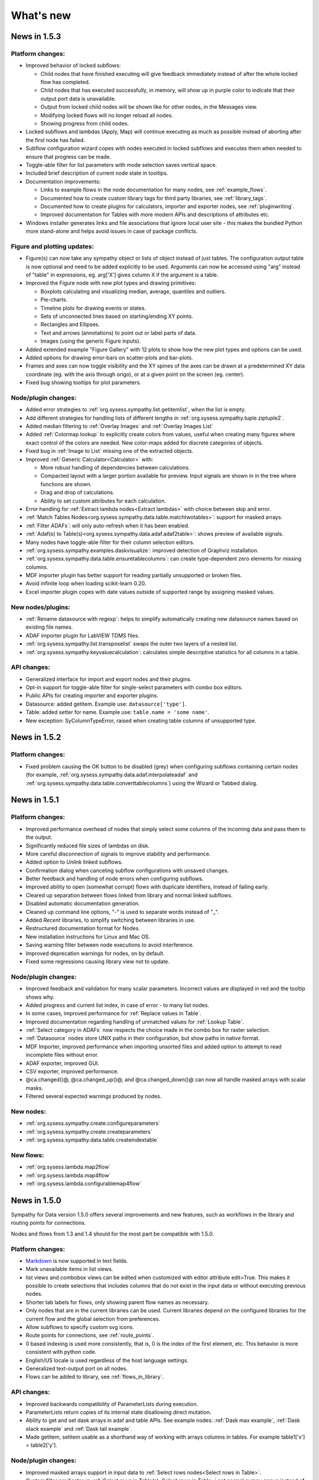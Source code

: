 .. This file is part of Sympathy for Data.
..
..  Copyright (c) 2010-2017 System Engineering Software Society
..
..     Sympathy for Data is free software: you can redistribute it and/or modify
..     it under the terms of the GNU General Public License as published by
..     the Free Software Foundation, either version 3 of the License, or
..     (at your option) any later version.
..
..     Sympathy for Data is distributed in the hope that it will be useful,
..     but WITHOUT ANY WARRANTY; without even the implied warranty of
..     MERCHANTABILITY or FITNESS FOR A PARTICULAR PURPOSE.  See the
..     GNU General Public License for more details.
..     You should have received a copy of the GNU General Public License
..     along with Sympathy for Data. If not, see <http://www.gnu.org/licenses/>.

What's new
==========

News in 1.5.3
-------------

Platform changes:
^^^^^^^^^^^^^^^^^
* Improved behavior of locked subflows:

  * Child nodes that have finished executing will give feedback immediately
    instead of after the whole locked flow has completed.
  * Child nodes that has executed successfully, in memory, will show up in
    purple color to indicate that their output port data is unavailable.
  * Output from locked child nodes will be shown like for other nodes, in the
    Messages view.
  * Modifying locked flows will no longer reload all nodes.
  * Showing progress from child nodes.

* Locked subflows and lambdas (Apply, Map) will continue executing as much
  as possible instead of aborting after the first node has failed.
* Subflow configuration wizard copes with nodes executed in locked subflows
  and executes them when needed to ensure that progress can be made.

* Toggle-able filter for list parameters with mode selection saves vertical
  space.
* Included brief description of current node state in tooltips.

* Documentation improvements:

  * Links to example flows in the node documentation for many nodes, see
    :ref:`example_flows`.
  * Documented how to create custom library tags for third party libraries, see
    :ref:`library_tags`.
  * Documented how to create plugins for calculators, importer and exporter
    nodes, see :ref:`pluginwriting`.
  * Improved documentation for Tables with more modern APIs and descriptions of
    attributes etc.

* Windows installer generates links and file associations that ignore local user
  site - this makes the bundled Python more stand-alone and helps avoid issues
  in case of package conflicts.


Figure and plotting updates:
^^^^^^^^^^^^^^^^^^^^^^^^^^^^
* Figure(s) can now take any sympathy object or lists of object instead of just
  tables. The configuration output table is now optional and need to be added
  explicitly to be used. Arguments can now be accessed using "arg" instead of
  "table" in expressions, eg. arg['X'] gives column X if the argument is a
  table.

* Improved the Figure node with new plot types and drawing primitives:

  * Boxplots calculating and visualizing median, average, quantiles and outliers.
  * Pie-charts.
  * Timeline plots for drawing events or states.
  * Sets of unconnected lines based on starting/ending XY points.
  * Rectangles and Ellipses.
  * Text and arrows (annotations) to point out or label parts of data.
  * Images (using the generic Figure inputs).

* Added extended example "Figure Gallery" with 12 plots to show how
  the new plot types and options can be used.

* Added options for drawing error-bars on scatter-plots and
  bar-plots.

* Frames and axes can now toggle visibility and the XY spines of the
  axes can be drawn at a predetermined XY data coordinate (eg. with
  the axis through origo), or at a given point on the screen
  (eg. center).

* Fixed bug showing tooltips for plot parameters.

Node/plugin changes:
^^^^^^^^^^^^^^^^^^^^
* Added error strategies to :ref:`org.sysess.sympathy.list.getitemlist`, when
  the list is empty.

* Add different strategies for handling lists of different lengths in
  :ref:`org.sysess.sympathy.tuple.ziptuple2`.

* Added median filtering to :ref:`Overlay Images` and :ref:`Overlay Images List`

* Added :ref:`Colormap lookup` to explicitly create colors from
  values, useful when creating many figures where exact control of the
  colors are needed. New color-maps added for discrete categories of
  objects.

* Fixed bug in :ref:`Image to List` missing one of the extracted objects.

* Improved :ref:`Generic Calculator<Calculator>` with:

  * More robust handling of dependencies between calculations.
  * Compacted layout with a larger portion available for preview.
    Input signals are shown in in the tree where functions
    are shown.
  * Drag and drop of calculations.
  * Ability to set custom attributes for each calculation.

* Error handling for :ref:`Extract lambda nodes<Extract lambdas>` with choice
  between skip and error.

* :ref:`Match Tables Nodes<org.sysess.sympathy.data.table.matchtwotables>`:
  support for masked arrays.
* :ref:`Filter ADAFs`: will only auto-refresh when it has been enabled.
* :ref:`Adaf(s) to Table(s)<org.sysess.sympathy.data.adaf.adaf2table>`:
  shows preview of available signals.
* Many nodes have toggle-able filter for their column selection editors.
* :ref:`org.sysess.sympathy.examples.daskvisualize`: improved detection
  of Graphviz installation.
* :ref:`org.sysess.sympathy.data.table.ensuretablecolumns`: can create
  type-dependent zero elements for missing columns.
* MDF importer plugin has better support for reading partially unsupported
  or broken files.
* Avoid infinite loop when loading scikit-learn 0.20.
* Excel importer plugin copes with date values outside of supported range by
  assigning masked values.

New nodes/plugins:
^^^^^^^^^^^^^^^^^^
* :ref:`Rename datasource with regexp`: helps to simplify automatically
  creating new datasource names based on existing file names.
* ADAF importer plugin for LabVIEW TDMS files.
* :ref:`org.sysess.sympathy.list.transposelist` swaps the outer two layers of a
  nested list.
* :ref:`org.sysess.sympathy.keyvaluecalculation`: calculates simple descriptive
  statistics for all columns in a table.

API changes:
^^^^^^^^^^^^
* Generalized interface for import and export nodes and their plugins.
* Opt-in support for toggle-able filter for single-select parameters with
  combo box editors.
* Public APIs for creating importer and exporter plugins.
* Datasource: added getitem. Example use: ``datasource['type']``.
* Table: added setter for name. Example use: ``table.name = 'some name'``.
* New exception: SyColumnTypeError, raised when creating table columns of
  unsupported type.

News in 1.5.2
-------------

Platform changes:
^^^^^^^^^^^^^^^^^
* Fixed problem causing the OK button to be disabled (grey) when configuring
  subflows containing certain nodes (for example,
  :ref:`org.sysess.sympathy.data.adaf.interpolateadaf` and
  :ref:`org.sysess.sympathy.data.table.converttablecolumns`)
  using the Wizard or Tabbed dialog.

News in 1.5.1
-------------

Platform changes:
^^^^^^^^^^^^^^^^^
* Improved performance overhead of nodes that simply select some columns of the
  incoming data and pass them to the output.
* Significantly reduced file sizes of lambdas on disk.
* More careful disconnection of signals to improve stability and performance.
* Added option to *Unlink* linked subflows.
* Confirmation dialog when canceling subflow configurations with unsaved changes.
* Better feedback and handling of node errors when configuring subflows.
* Improved ability to open (somewhat corrupt) flows with duplicate identifiers,
  instead of failing early.
* Cleared up separation between flows linked from library and normal linked
  subflows.
* Disabled automatic documentation generation.
* Cleaned up command line options, "-" is used to separate words instead of
  "_".
* Added *Recent* libraries, to simplify switching between libraries in use.
* Restructured documentation format for Nodes.
* New installation instructions for Linux and Mac OS.
* Saving warning filter between node executions to avoid interference.
* Improved deprecation warnings for nodes, on by default.
* Fixed some regressions causing library view not to update.

Node/plugin changes:
^^^^^^^^^^^^^^^^^^^^
* Improved feedback and validation for many scalar parameters. Incorrect values
  are displayed in red and the tooltip shows why.
* Added progress and current list index, in case of error - to many list
  nodes.
* In some cases, improved performance for :ref:`Replace values in Table`.
* Improved documentation regarding handling of unmatched values for
  :ref:`Lookup Table`.
* :ref:`Select category in ADAFs` now respects the choice made in the combo box
  for raster selection.
* :ref:`Datasource` nodes store UNIX paths in their configuration, but show
  paths in native format.
* MDF Importer, improved performance when importing unsorted files and added
  option to attempt to read incomplete files without error.
* ADAF exporter, improved GUI.
* CSV exporter, improved performance.
* @ca.changed()@, @ca.changed_up()@, and @ca.changed_down()@ can now all handle
  masked arrays with scalar masks.
* Filtered several expected warnings produced by nodes.

New nodes:
^^^^^^^^^^^
* :ref:`org.sysess.sympathy.create.configureparameters`
* :ref:`org.sysess.sympathy.create.createparameters`
* :ref:`org.sysess.sympathy.data.table.createindextable`

New flows:
^^^^^^^^^^
* :ref:`org.sysess.lambda.map2flow`
* :ref:`org.sysess.lambda.map4flow`
* :ref:`org.sysess.lambda.configurablemap4flow`


News in 1.5.0
-------------
Sympathy for Data version 1.5.0 offers several improvements and new features,
such as workflows in the library and routing points for connections.

Nodes and flows from 1.3 and 1.4 should for the most part be compatible with
1.5.0.

.. * Connections are rendered as lines. This can be changed to *Spline* in
..  *Preferences -> General: connection shape* if you prefer the original look.


Platform changes:
^^^^^^^^^^^^^^^^^
* Markdown_ is now supported in text fields.
* Mark unavailable items in list views.
* list views and combobox views can be edited when customized with editor
  attribute edit=True. This makes it possible to create selections that
  includes columns that do not exist in the input data or without executing
  previous nodes.
* Shorter tab labels for flows, only showing parent flow names as necessary.
* Only nodes that are in the current libraries can be used. Current libraries
  depend on the configured libraries for the current flow and the global
  selection from preferences.
* Allow subflows to specify custom svg icons.
* Route points for connections, see :ref:`route_points`.
* 0 based indexing is used more consistently, that is, 0 is the index of the
  first element, etc. This behavior is more consistent with python code.
* English/US locale is used regardless of the host language settings.
* Generalized text-output port on all nodes.
* Flows can be added to library, see :ref:`flows_in_library`.

.. _Markdown: http://daringfireball.com/projects/markdown

API changes:
^^^^^^^^^^^^
* Improved backwards compatibility of ParameterLists during execution.
* ParameterLists return copies of its internal state disallowing direct
  mutation.
* Ability to get and set dask arrays in adaf and table APIs.
  See example nodes: :ref:`Dask max example`, :ref:`Dask stack example` and
  :ref:`Dask tail example`.
* Made getitem, setitem usable as a shorthand way of working with arrays
  columns in tables. For example table1['x'] = table2['y'].

Node/plugin changes:
^^^^^^^^^^^^^^^^^^^^
* Improved masked arrays support in input data to
  :ref:`Select rows nodes<Select rows in Table>`.
* Custom filter predicates in
  :ref:`Select rows in Table(s)<Select rows in Table>` get normal numpy arrays
  instead of pandas Series.
* :ref:`Select rows in Table with Table` understands literal comparison
  operators such as '==' or '>' in addition to their old text representations.
* :ref:`HJoin Tables` gives consistent names when renaming duplicate columns
* :ref:`Figure` allows you to rotate bin labels in bar plots.
* New parameter in :ref:`Select rows with Table(s)<Select rows in Table>`
  turning on/off evaluation of value column. Defaults to no evaluation for new
  nodes.

New nodes:
^^^^^^^^^^
* :ref:`Mask values in Table`
* :ref:`Fill masked values in Table`
* :ref:`Drop masked values in Table`

New flows:
^^^^^^^^^^

* :ref:`org.sysess.list.append.flow`


Removed nodes:
^^^^^^^^^^^^^^
* Many deprecated nodes were removed, see :ref:`deprecations`.


News in 1.4.5
-------------

Platform changes:
^^^^^^^^^^^^^^^^^
* Fixed problem inserting linked subflow.
* Minor documentation fixes.
* Fixed default editor for list parameters.
* Improved backwards compatibility for empty selection in list parameters.

Node/plugin changes:
^^^^^^^^^^^^^^^^^^^^
* Fixed empty handling of :ref:`Filter rows in Tables`.


News in 1.4.4
-------------

Platform changes:
^^^^^^^^^^^^^^^^^
* Add default workflow environment variable SY_PARENT_FLOW_FILEPATH.
* Always show empty item in comboboxes when no selection has been made.
* Confirmation dialog when canceling node configurations with unsaved changes is
  no longer experimental and is on by default.
* More operations, such as, edit are available for locked subflows.
* Locked subflows are now available under Execution Mode.
* Limit the number of characters written to Messages window, this improves
  performance. Default setting of 32000 characters can be changed in
  Preferences -> Advanced.
* Setting to change the behaviour of moving views has been added in
  Preferences -> General.
* Reload library updates nodes that were previously missing in library.
* Running nodes can now be deleted.
* Improved font and icon rendering on high-dpi Windows 8, 10.
* Searchable text fields in Flow overview.
* New option to enable/disable window docking in General pane.
* Textfields can be manually ordered to choose how they overlap.

New nodes:
^^^^^^^^^^
* :ref:`Update Configuration with Table`: updates a node
  configuration using a table. This can be used to set almost any
  configuration option programmatically.
* Image filtering algorithms have been split from the
  :ref:`Filter Image (deprecated)` into the more specific nodes
  :ref:`Edge detection`, :ref:`Corner detection`,
  :ref:`Morphology (single input)`, :ref:`Transform image`,
  :ref:`Threshold image`, :ref:`Color space conversion`,
  :ref:`Color range conversion`, and :ref:`Filter image`.
  Additional algorithms have been added to some of these nodes.
* :ref:`Cartesian Product Table` node creating a table with all
  combinations of rows in the input tables. Useful for generating XY
  data for heatmap generation.
* :ref:`Insert List`, :ref:`Chunk List`.
* :ref:`Table to Text`.
* :ref:`Debug Import`, :ref:`Debug Export`.

Node/plugin changes:
^^^^^^^^^^^^^^^^^^^^
* ORB feature detection algorithm now also outputs XY coordinates.
* :ref:`Jinja2 template` node now give the same context for Python expressions
  as the calculator node, as far as allowed by the Jinja2 template engine.
* Add optional Datasources port to :ref:`Export Texts`.
* Allow adding more ports to :ref:`Concatenate texts`.
* Fix bug where :ref:`Copy Files` would drop extensions if configured with a
  directory.
* ATF importer includes more attributes.
* LAA importer, support for autodetection
* Importers: better support for opening a large number of sydata files.
* :ref:`Export Tables`, ability to control filename using datasource.
* Customizable ports for :ref:`Append List` and :ref:`Bisect List`.
* Customizable port for :ref:`Propagate First Input`, deprecated
  :ref:`Propagate Input`.
* :ref:`Calculator`, input port can be removed.
* Added support for masked arrays to :ref:`Replace Values in Tables` nodes.
* Showing progress for Map, Apply and Locked subflows.
* Calculator plugins can add their own packages via import statements.
* Export Datasources has changed name to :ref:`Archive files` and now supports
  packing and unpacking of ZIP, GZ, and TAR formats.
* Added progress to :ref:`F(x) nodes<F(x)>`,
  :ref:`Convert columns nodes<Convert columns in Table>` and
  :ref:`Predicate list nodes<Filter list predicate>`.

API changes:
^^^^^^^^^^^^
* New API for accessing worker settings: sympathy.api.nodeconfig.settings.
* Improved implementation of ``set_list()`` and the resulting ``ParameterList``
  with stricter promises. Parameters are given exactly as before during execute,
  but some nodes might need to be updated to make configuration work. Overall,
  this will make working with lists much easier.
* Allow the options in the combobox editor to be a dictionary with keys and
  display texts.
* Allow choosing the available states (abs/rel/flow etc.) in filename editors.
* Improved API for setting parameter editors: They can now be found in
  ``node.editors`` (as well as their old location) and ``.value()`` is no longer
  needed. Default to combobox editor for list parameters without an editor.
* Two new editors: ``synode.editors.multilist_editor`` and
  ``synode.editors.textarea_editor`` to :ref:`parameter_editors`.
* Allow passing controllers structure to ParameterGroup.gui() to ensure that it
  builds with the relevant controllers.
* New method: types, added to TypeAlias API.
* Added 'ts' and 'rasters' as new kinds of names from adaf to be used in adjust.
* Added ``raster`` method to :class:`adaf.TimeSeries`.


News in 1.4.3
-------------

Platform changes:
^^^^^^^^^^^^^^^^^
* Improved handling of labels for linked subflows. Changing the label of a
  linked subflow only changes the link label. The original source label can be
  seen in the subflows tooltip. Both labels can be changed individually in the
  subflow's properties.
* A little plus sign has been added to subflows with overrides.
* Fixed a problem with encoding the character sequence `]]>` when saving flows.
* Using synchronous state machine for more predictable state changes, hoping to
  avoid random problems with nodes ending up in the wrong state.
* Improved performance in some situations by validating fewer nodes.
* Added destination folder argument to documentation generation. See
  :ref:`start_options`.
* Fixed :ref:`Table viewer<data_viewer>` glob filtering.
* Added ability to generate documentation for node plugins.


Preferences changes:
^^^^^^^^^^^^^^^^^^^^
* Added option to the Advanced pane to clear cached Sympathy files
  (temporary files and generated documentation). Also an option to clear
  settings, restoring Sympathy to its orignial state. This may be used for
  debugging purposes.
* Changed the default MATLAB JRE setting to be disabled since it gives a big
  performance boost in cases when JRE is not used (which would be most of them).
  For existing installations you will have to change this manully, in the MATLAB
  pane.
* New library layout: Separated tag layout, which uses the same ordering as
  Tag layout, but separated into libraries.

API changes:
^^^^^^^^^^^^
* Added methods :meth:`RasterN.update_basis` and :meth:`RasterN.update_signal`.
* Improved performance and memory usage when running locked subflows and
  lambdas.
* Standardized ADAF attribute interfaces, based on abc.MutableMapping.
* Added include_empty=bool to combobox editors, usable for representing no
  selection.
* Added shallow=bool argument to :meth:`TypeAlias.source`. Custom types need to be
  updated, adding keyword shallow=False should be enough. Using shallow=True in
  calls to source can improve performance.

Node/plugin changes:
^^^^^^^^^^^^^^^^^^^^
* Improved path editors. For example, using the dialog to select a file will
  result in a path with the same state as was selected before the dialog.
* Optionally include index column in output from :ref:`Pivot Table`.
* Improved performance in Select columns in ADAFs in some situations.
* xls/xlsx importer plugins is better at handling columns with mixed types,
  especially integers and strings.
* xls/xlsx can import tables with missing values. Those positions in the table
  will be masked.
* Replaced :ref:`Jinja2 template` node with a new version accepting generic
  arguments, allowing for instance lists of tables or ADAFs as input to
  expression.
* Renamed node Either With Data Predicate to :ref:`Conditional Propagate`.
* Renamed Select columns in ADAF with Table to
  :ref:`Select columns in ADAF with structure Table`
* :ref:`Heatmap calculation` uses masked arrays instead of nan in its output.
* Improvements and bug fixes to the :ref:`figure nodes<Figure>`.
* A Datasource output to Scatter 3D Table has been added.
* Options for relative and absolute paths in :ref:`Datasource to Table` and
  :ref:`Table to Datasources`.
* Added support for integers and floating point values in
  :ref:`Replace values in Table`.
* :ref:`Datasource` has had its tabbed inteface replaced with a dropbox.
* When using a manual timestep in :ref:`Interpolate ADAF`, the time step is
  added to the raster's column attributes.
* Manually create Tables can now use 'nan' and '±inf' as float values.
* The node :ref:`Select column by type in Table` has been added.


News in 1.4.2
-------------

Node/plugin changes:
^^^^^^^^^^^^^^^^^^^^
* Improved performance of :ref:`Select Columns in Table` in cases when lots of
  columns are discarded.
* Added the node :ref:`Periodic Sequence Split Table` that can split up a Table
  into a Tables list where each element holds one periodic event.
* Support for creating masked values in :ref:`Lookup Table` and
  :ref:`Pivot Table`. Pivot node now works with any data type.
* Improved performance in all :ref:`Vjoin Tables`/:ref:`ADAFs<Vjoin ADAFs>`
  nodes with a single list input, in the case when the input list contains a
  single element.
* Optimization and new option for :ref:`HJoin Tables` with different number
  of rows analogous to :ref:`VJoin Tables`.
* Optional creation of masked array in :ref:`Ensure columns in Tables with Table`.
* Harmonized quoting for CSV importers and exporters.
* Chunked MDF writing to improve performance when exporting large Rasters.
* Extended :ref:`Vjoin Tables` with more options for controlling how to handle
  missing index.

Machine learning:
^^^^^^^^^^^^^^^^^
New machine learning nodes based on `scikit-learn <http://scikit-learn.org/>`_.
Features include:

* Operates on tabular (nummeric) data, texts, or images converted to tables
* Supervised learning using :ref:`Multi-Layer Perceptron Classifier` neural
  networks, :ref:`Support Vector Classifier`, :ref:`Logistic Regression`,
  :ref:`Decision Tree Classifier` and :ref:`Random Forest Classifier`.
* Regression using :ref:`Linear Regression`, :ref:`Kernel Ridge
  Regression`, and :ref:`Epsilon Support Vector Regression`.
* Clustering using :ref:`K-means Clustering`
* Exporting/importing trained models, extracting and visualising attributes
* Many preprocessing models including nodes such as :ref:`Normalizer`,
  :ref:`Robust Scaler`, :ref:`Label Binarizer`, :ref:`Principal
  Component Analysis (PCA)`, :ref:`Polynomial Features`.
* Combining models in a chain using :ref:`Pipeline` nodes
* Creating ensembles from models using :ref:`Voting Classifier` nodes
* Hyper parameter search using :ref:`Grid Parameter Search` or simple
  :ref:`Randomized Parameter Search`.
* Various cross-validation schemes
* Model metrics such as ROC-curves, :ref:`Confusion Matrix`, or :ref:`Learning Curve` nodes.

See also the machine learning examples from the install path of the Sympathy node library.

Platform:
^^^^^^^^^
* It is now possible to enter a minimum version for a workflow, in flow
  properties. Bear in mind that this feature is not very useful until it has
  existed for a few versions.
* Possibility to jump from an error message to the node/flow that caused the
  error.
* Some default workflow variables have been removed. Only SY_FLOW_FILEPATH and
  SY_FLOW_DIR remain.
* Lambdas can be configured to show input ports that can be used to perform
  configuration against data. See :ref:`lambda_function`.
* Improved performance of the Figure type in some situations.
* Redesigned sympathy.api.dtypes, this API should be stable.
* Configurable node ports can now be added and removed when the nodes are
  connected. See :ref:`node_section_ports`.
* Made it possible to build GUI:s from group parameters which includes children.
* Improved handling of flows and libraries in non-ascii paths.
* Reduced the maximum number of worker processes, used by default, to 4.



News in 1.4.1
-------------

Node/plugin changes:
^^^^^^^^^^^^^^^^^^^^
* Select columns in Table(s) uses new multiselect editor mode to offer more
  options when it comes to unknown signals.
* Added new Convert columns in Table(s) nodes, old ones were renamed to Convert
  specific columns in Table(s).  New ones use multiselect editor mode to offer
  more options when it comes to unknown signals.
* Added som new nodes for manipulating files: copying, deleting, renaming,
  and moving files.
* Added node for getting table names, :ref:`Get Table Name`.
* Added node for creating json, :ref:`Manually Create JSON`.
* Added nodes for converting json, :ref:`Text to JSON` and :ref:`JSON to Text`.
* Several improvements for :ref:`Manually Create Table`. It now allows you to
  create masked arrays, floating point numbers with arbitrary precision and more
  relaxed syntax, and date time columns. It also has a new undo functionality
  which allows you to undo mistakes while editing a table.
* All functions supplied by the :ref:`Calculator<Calculator>` plugin in
  the standard library can now handle masked array.
* Improved performance of :ref:`Interpolate ADAF(s)<Interpolate ADAF>` when
  several signals from the same raster are resampled. For a file with 1000
  resampled columns the new implementation was about three times faster.
* Added option to export just the time basis in :ref:`Interpolate ADAFs`.
* Add variable 'arg' for :ref:`Jinja2 template` allowing iterating over full table.
* :ref:`F(x)` nodes now correctly produce errors for some cases where they previously
  executed, but ignored the entire source file.
* MDF importer handles rasters with a basis and no timeseries.
* :ref:`HJoin ADAFs` now has an option to merge rasters with the same name
  in systems with the same name.
* Added option to :ref:`Sort Columns in Table` to select sort order.
* :ref:`Generic Calculator<Calculator>` nodes have been added, which can
  take any type as input.

Image processing:
^^^^^^^^^^^^^^^^^
New image processing nodes based on `scikit-image <http://scikit-image.org/>`_
for automated image analysis, features include:

* Images as a new Sympathy datatype with custom image viewers. Support
  for alpha channel and any number of colour channels.
* >50 algorithms for :ref:`Filter Image`, :ref:`Morphological Image Operations`
  or :ref:`Extract Image Data`. Includes edge/corner detection, hough transforms,
  feature detection, adaptive thresholding, morphology, blob
  detection, labeling, and many more algorithms.
* Extracting :ref:`Image Statistics` and features/lines into Sympathy
  tables for further processing of results.
* Visualization by :ref:`Draw on Image` for displaying identified objects or
  features. :ref:`Overlay Images` using image layer operations.

Platform:
^^^^^^^^^
* Configurable number of node ports (select nodes). See :ref:`custom_ports`.
* Ability to modify configuration using an optional json configuration port
  available to any node. See :ref:`configuration_port`.
* New method: ParameterList.selected_names (usable with multiselect editor).
* Changes to ParameterEditorListWidget in multiselect: moved selection buttons
  to context menu. Context menu is always available.
* New boolean option: mode, for multiselect editor which adds choice of how to
  interpret the selection in selected_names.
* New api function: nodeconfig.adjust, useful for implementing
  adjust_parameters.
* New typealias method: names, useful for implementing adjust_parameters and
  as a common way of accessing names of different kind.
* Extended output of profiling, with graphs of nodes and flows if Graphviz is
  available. See :ref:`profiling`.
* Changed and documented API for creating new types. See :ref:`create_type`.
* Improved performance when working lists or tuples of figures.
* Improved performance of some operations like reloading and unlinking subflows.
* More extensive linking of propagated data that has not been accessed. This
  greatly improves performance of nodes that operate on the outer container
  when working with composite elements. For example, `Item to List` with
  `Random ADAFs` as input.
* Subflow progress overlay has been improved and stays visible while
  nodes are executing. Completion of nodes affect the progress meter
  and Locked subflows and Lambdas are counted as 1 node.
* Improved presentation of node errors when running sympathy in CLI mode.
* Copying subflows with parameter overrides is more reliable.



News in 1.4.0
-------------
Sympathy for Data version 1.4.0 offers support for Python 3, improved
responsiveness and several new features such a Flow overview window, a popup
dialog for adding nodes and an improved library filter with highlighting of
matches.

Many small improvements were made to the standard node library, for example,
exporter plugins preview the filenames automatically.

Nodes and flows from 1.3.0 should be compatible with 1.4.0.

Node/plugin changes:
^^^^^^^^^^^^^^^^^^^^
* "Table Search and Replace" has been replaced with
  :ref:`Replace values in Table with Table`.
* Old Matlab nodes have been replaced with new ones, which are using the new
  :ref:`MATLAB API<matlabapi>`.
* A bug which prevented all markers being used in the Figure nodes has been
  resolved.
* :ref:`TimeSync ADAF` can now use both integer and float time bases and
  propagates basis unit.
* :ref:`Filter ADAFs` filter column can be selected from a dropdown list
  instead of being hardcoded.
* Workflow examples have been added for (almost) all library nodes.
* Improved performance of :ref:`Interpolate ADAF(s)<Interpolate ADAF>`.
* Future imports in :ref:`Calculator` and other code input. This changes
  the meaning of the operator ``/`` to always mean "true division". To get
  floor division use the operator ``//``. Literal strings will also be
  interpreted differently. The syntax ``'text'`` will now produce a text object
  (``str`` in python 3, ``unicode`` in python 2). Use the syntax ``b'binary'``
  to produce a binary object (``bytes`` in python 3, ``str`` in python 2).
* Preview button have been removed and preview handling have been updated for
  all export/import nodes.
* Node :ref:`Export Texts` can now use dynamic file extensions.
* Many obsolete nodes have been deprecated and are due for removal in the next
  major version, 1.5.0. To see if your flows contain any of these nodes, go to
  File/Preferences/Advanced and check 'Display a warning when running
  deprecated nodes', and run your flows. You can then use the new Flow overview
  to find these nodes.
* :ref:`TimeSync ADAFs` now correctly saves column attributes for the raster
  column.
* :ref:`Set column attributes in Table(s)<Set column attributes in Table>` can
  remove attributes.
* Icons for all standard library nodes previously missing an icon. Default icon
  has been updated.

Platform:
^^^^^^^^^
* Support for running Sympathy under `Python <https://www.python.org/>`_ 3. The
  platform and nodes from the standard library should work well under
  Python 3. Third party libraries written for Python 2 will probably need to be
  upgraded to run on Python 3. See :ref:`python3`.
* Synchronous task handling based on Twisted instead of ZeroMQ. This should
  reduce delay when executing and make the GUIs more responsive overall while
  lowering the load on your system.
* Automatic viewer reload when nodes are executed.
* Improved handling of node states.
  For example, if a node produces an error all following nodes will be clearly
  marked as not executable.
* Significant GUI speedups when working with large flows with many subflows.
* Improved :ref:`library view<node_library_window>` with a new search
  algorithm which gives better, more focused search results, and an advanced
  search and search highlighting.
* Add nodes by starting a connection and dropping it on an empty part of the
  flow. This opens a popup which allows to quickly search and insert a new node
  from the library. The shortcut ``Ctrl+Shift+N`` also opens the same popup at
  the current mouse position.
* Flow overview showing all subflows and nodes, and the ability to search for
  nodes within flows (including subflows and linked flows). Click a node or
  subflow to go directly to that node or subflow. See :ref:`flow_overview` for
  more details.
* Button in the data viewer for jumping to a specific row. When data is
  transposed this will scroll the view horizontally instead of vertically.
* Improved layering of nodes so that selected and moved nodes
  always end up on top.
* :ref:`MATLAB API<matlabapi>` introduced, with Table-like functions,
  which is much simpler to use.
* The old MATLAB API has been removed.
* Flow environment variables are now added by right clicking in a flow,
  clicking Properties, and then going to the Environment variables tab.
  This was previously done in Preferences.
* Added a small example on how to use environment variables for CLI execution.
* Viewers show the node icon and the name indicates which node/port that
  is shown.



News in 1.3.5
-------------

Node/plugin changes:
^^^^^^^^^^^^^^^^^^^^
* Calculations in :ref:`Calculator` can be deselected for output
  enabling better support for intermediary calculations. This also enables
  intermediary calculations to have different lengths from output columns.
* The input table(s) in :ref:`Calculator` can be easily copied over to
  the output table(s) with the new *Copy Input* parameter. Calculations with
  the same column name override columns from the input table(s).
* :ref:`MATLAB nodes<Matlab Tables>` and :ref:`Matlab Calculator` have gotten
  better cross-platform compatibility.
* :ref:`Matlab Calculator` has been updated with the same GUI and (almost) the
  same functionality as :ref:`Calculator List`.
* :ref:`Matlab Table` and :ref:`Matlab Tables` have gotten a new simplified
  format. See the documentation for details on how to use that. This format can
  also be imported and exported in :ref:`Table` and :ref:`Export Tables`
  respectively. A Table-like API is planned for a future release. The API that
  currently resides in Sympathy/Matlab will also be deprecated in a later
  release, in favor of the new format. The old nodes are left for
  compatibility, so current flows and scripts will still work.
* The generic :ref:`Empty` node allows to specify the data type of the output
  port. The previous, specific, Empty-nodes have been deprecated.
* :ref:`Rename column nodes<Rename columns in Table>` have more consistent
  priority rules when more that one column are renamed to the same name.
* :ref:`Extract lambda nodes<Extract lambdas>` are more robust with regard to
  corrupt flows. One corrupt flow should no longer stop the nodes from
  extracting other lambdas.
* New node: :ref:`Heatmap calculation` useful for feeding the heatmap in
  :ref:`Figure(s) from Table(s)<Figure>`.
* New features for heatmaps in :ref:`Figure(s) from Table(s)<Figure>`:
  logarithmic color scales and Z labels.
* :ref:`Datasource` and other nodes where you specify a file path can specify
  paths relative to its own workflow or the top workflow. This can make a
  difference when working with linked subflows.
* :ref:`Datasources` GUI is no longer slowed down when searching large folder
  structures. If the search takes to long it is aborted, and to get the full
  results the node has to be executed.
* The table name used for the output in :ref:`HJoin Table` can now be selected.
* Fixes to extract flows as lambdas so that workflow environment variables and
  flow name are set correctly.
* :ref:`Timesync ADAFs` can now use integer timebases and correctly displays
  datetimes in the plot.
* :ref:`Assert equal table` now treats NaNs as equal.
* Improved config gui and handling of NaN values, masked values and non-ascii
  binary data in :ref:`VSplit Table(s)<VSplit Table>`.
* A new node has been added :ref:`HJoin ADAFs pairwise`.
* When zooming and panning in :ref:`Plot Table` and using datetime as X axis,
  the current time span in the plot is displayed.
* SQL importer plugin can use SQLAlchemy and provide betters autodetection of
  existing tables.
* SQL exporter plugin can use SQLAlchemy.
* Improved documentation generation with support for libraries on different
  drives or on unicode paths.

Platform:
^^^^^^^^^
* Nodes have gotten dynamic port icons that display the actual types.
* Color of textfields can now be changed.
* A textfields can be moved by dragging on any part of it. It is now edited by
  double clicking it or by right clicking and choosing "Edit".
* The table viewer and any viewer which uses that component (i.e. ADAF viewer)
  can now be transposed for better viewing of long column names and tables with
  few rows but many columns.
* Table viewer now supports copying values and/or column names as a table or as
  text.
* The viewer can now show histograms for more types of data.
* Allow maximizing subflow configurations.
* Linked flows can now be placed on a different drive than their parent flows.
* combo_editor for string parameters can now have an empty list of options.
* Invalid subflows are more reliably shown as invalid (gray). Now any subflow
  which looks executable should be executable.
* Subflows show an error indicator if they contain any nodes that are not found
  in the node library. This should make such nodes much easier to find.
* Better feedback when trying to open a non-existing or corrupt workflow.
* The platform can handle a larger number of linked files without running into
  the OS limit.
* An Advanced tab has been added to Preferences, with one option to limit the
  number of concurrent nodes that may be executed, and one option to display
  warnings about deprecated nodes.
* New preference option to set number of concurrent worker processes. This may
  help with performance for heavily branched flows.
* Python 3 support for files created with the node and function wizards.
* Library wizard can create subdirectories.
* Spyder can't handle files on file paths contaning non-ascii characters, and
  will fail to start when trying to debug nodes. An error message is now
  displayed to notify the user of this.
* Improved stability of type inference.
* File datasources always store absolute paths.
* Database datasources can use SQLalchemy in addition to ODBC.



News in 1.3.4
-------------
Sympathy for Data version 1.3.4 offers improvements to existing nodes,
including several new plot types for the figure nodes and overall polish.

Node/plugin changes:
^^^^^^^^^^^^^^^^^^^^
* :ref:`Figure nodes<Figure>` have been massively improved with
  several new plot types (scatter/bar plots/histograms/heatmaps), improved gui,
  etc
* Extended :ref:`figure export node<Export Figures>` with plugin exporter
  structure as for other types and choice of specifying image size in mm and
  dpi
* :ref:`Reporting Nodes<lib_reporting>` have been improved with rulers in
  layout window, pdf exporting and auto creation of tree structures
* :ref:`Calculator<Calculator>`, allows accessing the input table
  directly under the name "table" allowing for a way to test if a column
  exists. The node was also extended with the json module in the execution
  context
* ca.changed now correctly returns empty array for empty input
* Added functions ca.global_min and ca.global_max to standard calculator
  plugin. These handle empty input as you would expect
* :ref:`Interpolate ADAF` nodes have improved handling of missing values and
  resampling of zero-length signals
* :ref:`Datasource` and :ref:`exporter<Export Tables>`/:ref:`importer<Table>`
  of SQL can use SQLAlchemy
* :ref:`Pad List` input can be different types of lists
* :ref:`Predicate<Filter list predicate>` nodes have new editors for writing
  code
* :ref:`VJoin<VJoin Table>` nodes can mask missing values
* MDF importer creates MDF_datetime metadata
* :ref:`Assert Equal Table` allows approximate comparison of floats
* Added documentation for internal nodes (:ref:`Apply`, :ref:`Map`, etc.)

APIs:
^^^^^
* Made it possible to specify viewer and icon for custom types (TypeAlias). For
  details, see :ref:`create_type`
* Only scanning Libraries for plugins, PYTHONPATH is no longer included
* Scalar parameters can use the new combobox editor. See
  :ref:`All parameters example` for an example
* Code parameter editor for string parameters. See :ref:`parameter_editors` for
  details and :ref:`All parameters example` for an example
* Allow :ref:`controllers` to trigger on user-specified value. For an example
  of this see :ref:`Controller example`
* Implemented ``cols()`` and added documentation for col/cols and
  Column class. See :ref:`Table API<tableapi>`
* Added ``attrs`` property to :ref:`Table API<tableapi>`
* Expose dtypes module in sympathy.api

New nodes:
^^^^^^^^^^
* :ref:`Histogram calculation`
* :ref:`Bisect list`
* :ref:`Empty`
* :ref:`Extract Flows as Lambdas`
* :ref:`Export Figures with Datasources`
* :ref:`Concatenate texts`
* :ref:`Jinja2 template`
* :ref:`Select columns in Table with Regex`

UI:
^^^
* Improved look and feel of wizards
* Library wizard has new examples
* Node wizard can select tags
* Show filename in flow tab unless flow label has been explicitly set by user. This means that a flow created in 1.3.4 will have no flow label when opened in older versions.

Platform:
^^^^^^^^^
* More robust checks of port types
* Masked arrays

Deprecated nodes:
^^^^^^^^^^^^^^^^^
* Raw Tables nodes
* Scatter 3D ADAF



News in 1.3.3
-------------
Sympathy for Data version 1.3.3 offers improvements to existing nodes, the
table viewer and automatic parameter validation when configuring nodes.

GUI:
^^^^
* Behaviour change of “?” wildcard in :ref:`Table viewer<data_viewer>`
  :ref:`search bar <search_bar>` to match single character only
* General improvements of Table viewer GUI
* General improvements of parameter validation

New nodes/plugins:
^^^^^^^^^^^^^^^^^^
* New node: :ref:`Conditional error/warning`
* New node: :ref:`Cartesian product tuple2<Cartesian product tuple>`

Changes in nodes/plugins:
^^^^^^^^^^^^^^^^^^^^^^^^^
* Allow unicode characters in :ref:`Calculator<Calculator>` node
* Improved default behaviour of Calculator node
* Improved rescaling of preview plot in :ref:`Filter ADAFs` node
* Improved :ref:`XLSX export<Export Tables>` output compatibility
* :ref:`Extract Lambdas` can be configured when connected
* Improved performance of :ref:`VSplit Table`
* Improved bounds checking for calculator functions ``shift_seq_start`` and
  ``shift_seq_end``
* Improve gui in :ref:`Manually Create Table`. Now allows removing selected
  rows/columns as well as changing name and datatype of existing columns
* Improved handling of bad timebases in :ref:`interpolation nodes
  <Interpolate ADAF>`

APIs:
^^^^^
* Added ``value_changed`` propagation to parameters
* Made :ref:`verify_parameters <verify_parameters>` validate every change to
  configured parameters, for nodes with generated configurations

Miscellaneous:
^^^^^^^^^^^^^^
* Fixed update method for tuple type
* :reF:`data_viewer` can once again be run stand alone
* Updated icons



News in 1.3.2
-------------
Sympathy for Data version 1.3.2 offers several new and prominent features, such
as the ability to specify libraries used by workflows, new window handling
which brings open, but minimized, configurations and viewers into focus, a
reworked save dialog that properly detects changes in subflows and many
improvements to existing nodes.

GUI
^^^
* Raise open Configuration/Settings/Viewer windows on consecutive clicks
* Improved save confirmation for workflows
* Improvements to the function wizard. Including updating it to work with the
  new generic :ref:`F(x)` nodes

New features
^^^^^^^^^^^^
* Flows can now specify libraries and python paths in the Info dialog. These
  are added to the global library/python paths when loading the flow
* New error message box for node dialogs for showing validation errors/messages
  in node configurations
* Support for storing masked arrays, but not every node can handle them
  correctly

New nodes/plugins
^^^^^^^^^^^^^^^^^
* Figure nodes with support for Tables
* New version of :ref:`Transpose Table(s)<Transpose Table>`. These handle
  multiple rows and columns
* :ref:`Assert Equal Table`: for checking if two tables are equal. Mostly
  useful for testing purposes
* Generic :ref:`F(x)` nodes replacing all the previous type-specific f(x) nodes
* ATFX importer plugin for :ref:`ADAF`
* Set and Get nodes for :ref:`Table attributes<Get Table attributes>` and
  :ref:`Table column attributes<Get column attributes in Table>`
* :ref:`Propagate First Input (Same Type)`. Can be used for constraining
  type if needed.

Changes in nodes/plugins
^^^^^^^^^^^^^^^^^^^^^^^^
* Renamed Plot to Figure for nodes using the Figure type
* :ref:`Figure Compressor`, :ref:`Layout Figures in Subplots`: added auto
  recolor and auto rescale
* Improved datetime handling in Figure nodes
* MDF :ref:`exporter<Export ADAFs>` plugin: encode unicode columns instead of
  ignoring them
* :ref:`Convert columns in Table(s)<Convert columns in Table>`: converts string
  dates to either UTC or Naive datetimes. Choosing UTC, localized times will be
  converted to UTC. Choosing naive, the time zone info in the input is simply
  ignored. Old nodes will automatically use UTC
* Improved performance of :ref:`Select rows in Table(s)<Select rows in Table>`
* :ref:`Select rows nodes<Select rows in Table>` better handles values without
  explicit type annotation
* Improved error handling in :ref:`lookup nodes<Lookup Table>`
* :ref:`Calculator<Calculator>` plugin: Make sure that result is always
  correct length in changed_up, changed_down, and shift_array
* :ref:`Filter ADAFs`: added parameter validation and error messages. Filter
  design is computed and shown on parameter changes
* Changed the visible name for importer and exporter plugins for ADAF and Table
  to SyData
* Removes matlab settings from :ref:`Matlab Table`
  :ref:`nodes<Matlab Calculator>` and put them into global Preferences dialog
* Renamed calculator nodes to :ref:`Calculator(s)<Calculator>`
* CSV :ref:`Exporter<Export Tables>` plugin: improved writing of datetime
  columns
* Improve handling of missing units in :ref:`interpolate<Interpolate ADAF>`
  nodes

APIs
^^^^
* Extended :ref:`Table API<tableapi>` and added :class:`Column` object
* Change default value for attribute ``'unit'`` to always be empty string in
  ADAFs
* Added ParameterView base class for generated and custom GUIs to API. Custom
  GUIs can override the methods and properties to customize the behavior.
  Inheriting from ParameterView will be required in the future versions

Miscellaneous
^^^^^^^^^^^^^
* Added support for signing the Installer/Uninstaller
* Extended :ref:`searchbar<search_bar>` functionality for the :ref:`Table
  viewer<data_viewer>`
* Always write generated files in the right directory
* Fix overrides not saved in syx files
* Non-linked subflows inherit their parents $SY_FLOW_FILEPATH and $SY_FLOW_DIR
* Improve performance of type inference



News in 1.3.1
-------------
Sympathy for Data version 1.3.1 offers several new and prominent features such
as an improved data viewer with embedded plot, a new figure datatype and many new
nodes as well as improved performance and stability.

New features
^^^^^^^^^^^^
* Improved :ref:`data_viewer` with embedded plotting of signals.
* Overhaul of :ref:`subflow configuration<subflows>`: Split into settings and
  configuration. Removed grouping. Only allow selecting shallow
  nodes/flows. Added Wizard configuration mode. Optionally override parameters
  of linked subflows. Should be somewhat backwards compatible
* Added :ref:`Figure-type<figureapi>`. Passes serialized matplotlib figures between
  nodes
* Added tuple-type
* Better handling of broken links/nodes missing from library and changed port
  types due to subflow changes
* F(x) function wizard
* Allow setting flow name, description, version, author, and copyright
  information in flow info dialog. Also improved handling of flow labels all
  around
* Expose more :ref:`environment variables<default_workflow_vars>` from workflow
* New :ref:`command-line option<start_options>`: ``--nocapture`` for debugging

New nodes
^^^^^^^^^
* Figure-type nodes: :ref:`Figure from Table with Table`, :ref:`Figure Compressor`,
  :ref:`Layout Figures in Subplots`, :ref:`Export Figures`
* :ref:`Calculator<Calculator>` for a single Table added to Library
* New :ref:`Filter ADAFs` node with preview plots and improved configuration gui
* :ref:`Manually Create Table`
* Signal generator nodes for generating Table(s) of sinus, cosines or tangents
* :ref:`Matlab Tables` node
* :ref:`Hold value Table(s)<Hold value Table>`
* :ref:`Flatten list`
* :ref:`Propagate Input` and :ref:`Propagate First Input`. These can be used to
  implement some workarounds and for determining execution order in a flow
* :ref:`Interpolate ADAFs with Table`
* :ref:`Report Apply ADAFs with Datasources`
* :ref:`Filter rows in Tables`. This is the multiple Table version of existing
  Filter rows in Table
* Tuple nodes
* :ref:`Delete file`, which deletes a specified file from the file system

Node changes
^^^^^^^^^^^^
* Allow selection of multiple columns in :ref:`Unique Table`
* Allow choosing specific rasters in :ref:`Select category in ADAFs`
* Table attributes are merged for the :ref:`HJoin<HJoin Table>` nodes
* Allow setting fixed width/height for TextBoxes in :ref:`Report Template
  <Report Template Tables>`
* Easier date settings in :ref:`Plot Table`
* Rewrote :ref:`Matlab Tables` and :ref:`Matlab Calculator` nodes

Exporters/Importers changes
^^^^^^^^^^^^^^^^^^^^^^^^^^^
* ADAF Importer was extended with option to link to imported content
* MDF Importer can handle zip-files that include a single MDF-file as input
* Gzip Exporter binary writes files correctly
* ATF Importer supports a wider range of files
* Export tables nodes will now create output folders if necessary
* Increased compression for exported sydata-files produces smaller files

Optimizations
^^^^^^^^^^^^^
* Faster reading of writing of intermediate files
* Faster ADAF copy methods
* Improved length handling for tables
* Faster execution of :ref:`Select rows in Table(s)<Select rows in Table>`
* Faster execution of :ref:`Table` and :ref:`Select category in ADAFs`
* Responsive preview for :ref:`Calculator List` and :ref:`Calculator`

API changes
^^^^^^^^^^^
* Added MATLAB API for writing scripts executed by the Matlab node
* Added update method to Attributes class. (ADAF API)
* Added support for placeholder text in
  :ref:`lineedit_editor<parameter_editors>` in parameter helper
* Added visibility and enable/disable slots to ParameterValueWidget

Bug fixes
^^^^^^^^^
* Fixed name and type of output port of :ref:`Report Apply<Report Apply
  Tables>` nodes
* Fixed a bug where save file dialog wouldn’t show up at all when trying to
  save subflow on Windows, if the subflow label contained some specific
  unallowed characters
* Made sure that aborting a subflow doesn't also abort nodes outside of the
  subflow
* Fixed a bug where linked subflows were sometimes inserted with absolute path

Stability
^^^^^^^^^
* Improved reliability when working with lambdas, maps and apply nodes

Deprecated nodes
^^^^^^^^^^^^^^^^
Deprecated nodes don't show up in the library view, but can still be used in
workflows.

* Type specific versions of list operation nodes (such as Get Item Table and
  Append ADAF).
* Old FilterADAFs node


News in 1.3 series
------------------
Sympathy for Data version 1.3.0 offers several new and prominent features such
as generic types, higher order functions and much improved support for linked
subflows.

Many small improvements were made to the standard node library. Nodes will
often cope better with empty input data and deliver informative, but less
detailed, feedback.

Nodes from 1.2.x should be compatible with 1.3.0 but there are new, more
succinct, ways of writing nodes for 1.3.x that are not backwards compatible
with 1.2.x. When writing new nodes, consider which older versions of the
platform that will be used.


New features
^^^^^^^^^^^^
* :ref:`Generic types`
* :ref:`Higher order functions<higher_order_functions>`: Lambda, Map and Apply
* Official, and much improved, support for :ref:`linked subflows`
* Official support for :ref:`locked_subflows`
* New library structure using tags

New nodes
^^^^^^^^^
* New generic versions of all list operations
* :ref:`Ensure columns in Tables with Table`
* :ref:`Conditional Propagate`
* :ref:`Extract Lambdas` builtin node for reading lambda functions from existing
  workflows

User interface
^^^^^^^^^^^^^^
* Right-click on an empty part of the flow to insert
  :ref:`higher order functions<higher_order_functions>`.
* New command in context menu for inserting a subflow as a
  :ref:`link<linked subflows>`.
* Improved file dialogs in node configurations, by using native dialog when
  asking for an existing directory and starting file dialogs from currently
  selected file path.

API changes
^^^^^^^^^^^
* Simpler APIs for writing nodes. See :ref:`nodewriting`
* New method in :ref:`adafapi`: ``Group.number_of_rows``
* Configuration widgets can expose a method called save_parameters which is
  called before the gui is closed. See :ref:`custom_gui`
* Added API (parameter helper): List parameter widgets emit ``valueChanged``
  signal
* Improved slicing of (sy)table with slice object with negative or undefined
  stride
* Automatically update order, label, and description for parameters when the
  node’s definition changes
* :ref:`NodeContext <node_context>` is no longer a named tuple
* Added new method: :meth:`NodeContext.manage_input`. A managed input will have
  its lifetime decided outside of the node

Linked/locked subflows
^^^^^^^^^^^^^^^^^^^^^^
* Include subflows relative to path of parent flow, not relative to root
  flow. This affects where sympathy searches for linked subflows inside linked
  subflows and should hopefully feel more natural than the old system
* Allow opening of flows with broken links
* Import and export nodes can now be used inside locked subflows and lambdas
* Made it impossible for flows below a locked flow to themselves be locked
* Improved abort for locked subflows

Node changes
^^^^^^^^^^^^
* :ref:`Report<lib_reporting>` framework: histogram2d graph layer is now called
  heatmap and can handle different reduction functions (count, mean, median,
  max, min).
* Improved XLS(X) :ref:`import<Table>`/:ref:`export<Export Tables>`. Especially
  handling of dates, times, and mixed types. Cells formatted as Time are now
  imported as timedeltas.
* Renamed Sort Table(s) to :ref:`Sort rows in Table(s)<Sort rows in Table>`
* :ref:`Calculator List`: chooses columns case-sensitively on Windows too.
* :ref:`Calculator List`: shows number of output rows in preview in calculator gui.
* :ref:`VSplit Table`: Removed constraint that the index should be sorted. The
  elements will be grouped by the first occurrence of each unique value.
* :ref:`Convert columns in Table`: Added conversion path between datetime and
  float.
* :ref:`Select columns in ADAF with structure Table` now works as expected when
  *Remove selected* has been checked.
* :ref:`Select rows in Table with Table` offers a choice of reduction function
  between rows in config table. Previously it only read first row of the config
  table.
* "Slice List of ADAFs/Tables": Basic integer indexing now works as expected.
* Improve handling of one sample signals in :ref:`Interpolate ADAF(s)
  <Interpolate ADAF>`
* :ref:`Report Apply nodes <Report Apply Tables>` output datasources to created
  files
* Improved :ref:`CSV import<Table>`. Can now handle empty input, input with
  only one row, with or without trailing newline, and files with errors towards
  the end. It also features a new option for how to handle errors when
  importing a file. Header row has been made independent of the other input
  boxes, and no longer affects the data row. When read to end of file is
  selected, the number of footer rows is ignored. Delimiter detection was
  improved
* Fixed issues with nesting of higher order functions (:ref:`Map
  <Map>`, :ref:`Lambda<lambda_function>` and
  :ref:`Apply`)
* Improvements to :ref:`reporting <lib_reporting>`: Improved bin placement and
  x-axis extent of 1d histograms. Automatically set axes labels from data
  source if they are empty.  Added option "Lift pen when x decreases" to line
  graph layer. Added vline layer in reporting tool.
* Several nodes are better at forwarding attributes, table names, etc. to
  output :ref:`Slice data Table`, :ref:`Select columns in ADAF(s) with structure
  Table(s)<Select columns in ADAF with structure Table>`,
  :ref:`Unique Table(s)<Unique Table>`,
  :ref:`ADAF(s) to Table(s)<ADAF to Table>`, :ref:`Select rows in
  Table(s) with Table<Select rows in Table with Table>`,
  :ref:`Interpolate ADAF(s) <Interpolate ADAF>`, and :ref:`Rename columns nodes
  <Rename columns in Table>`
* Many nodes are better at handling missing or incomplete input data:
  :ref:`Filter Rows in Table`, :ref:`Replace values in Tables`,
  :ref:`Detrend ADAF(s) <Detrend ADAF>`, :ref:`ADAF(s) to Table(s)
  <ADAF to Table>`, :ref:`Select Report Pages`, :ref:`Scatter nodes
  <Scatter 3D Table>`.
* Added 'calculation' attribute on all output columns from :ref:`Calculator List`
  node
* :ref:`Export Tables` and :ref:`Archive files` create missing folders
* Fixed :ref:`Export Texts`

Other improvements
^^^^^^^^^^^^^^^^^^
* Added :ref:`default workflow environment variables <default_workflow_vars>`
  ``SY_FLOW_FILEPATH``, ``SY_FLOW_DIR`` and ``SY_FLOW_AUTHOR``. All flows have
  these and they can't be set or deleted.
* Subflows can define :ref:`workflow variables <flow_vars>`. Each subflow
  specializes the variables of its parent flow, so that the parent flows vars
  are accessible in the subflow but not vice versa.

* Improve performance by skipping validation of any nodes that don’t implement
  :meth:`verify_parameters`
* Improve performance by changing compression settings for sydata files,
  compression is faster but compresses slightly less
* Pretty print workflow xml files, making diffs possible

New requirements:

* Requiring pandas version 0.15 for the CSV import, for versions before 0.15
  down to 0.13 it will still work but may behave slightly differently in edge
  cases with blank rows


News in 1.2 series
------------------
Sympathy for Data version 1.2 is a significant minor release for Sympathy for
Data. It features several prominent new features, improved stability and more.
It is however not redesigned and with only a few small modifications, all
existing nodes and flows should work as well as in 1.1.

The bundled python installation has been upgraded with new versions of almost
every package. Added to the packages is scikit-learn, used for machine
learning. Our investigations suggest that the new package versions are
reasonably compatible with old nodes and cause no significant differences for
the standard library.


New features
^^^^^^^^^^^^
* Added support for using environment variables, and per installation/workflow
  variables. The variables which can have a default value are used in string
  fields of configuration widgets to enable parametrization. See
  :ref:`env_vars`.
* Added support for profiling, with the ability to produce graphs if Graphviz
  is available. See :ref:`profiling`.
* Added support for debugging single nodes with data available from Sympathy
  using spyder. See :ref:`spyder_debug`.
* Added new Node Wizard for generating new nodes. See :ref:`node_wizard`.
* Added support for configuring subflows by aggregating selected node
  configurations. See :ref:`subflow_config`.
* Improved support for plugins in third party libraries. It is no longer
  necessary to add the folder with the plugin to python path in preferences
* Support for adding custom data types in third party libraries. See
  :ref:`create_type`.
* Significantly improved handling of unicode paths including the ability to
  install Sympathy and third party libraries in a path with unicode characters

Nodes and plugins
^^^^^^^^^^^^^^^^^
* Added CarMaker type 2 ERG ADAF importer plugin called “CM-ERG”
* Plugins can now export to non-ascii filenames
* Fixed MDF export of boolean signals
* Added generating nodes for empty Table, Tables ADAF and ADAFs.
* Convert column nodes can convert to datetime
* Calculator node can produce compact output for length matched output
* Lookup nodes handles both event column and other columns with datetimes
* Time Sync nodes “SynchronizeLSF” strategy should work as expected again. The
  Vjoin index option is now only used for the ”Sync parts” strategy

New command line options
^^^^^^^^^^^^^^^^^^^^^^^^
See :ref:`start_options` for more info.

* Added new command line option, '--generate_documentation' for generating
  documentation from CLI
* Added 'exit_after_exception' argument which is activated by default in CLI.
  It makes Sympathy exit with error status if an unhandled exception occurs in
  a signal handler.
* Added separate flag: --node_loglevel, for controlling the log output from
  nodes.
* Made it possible to set the number of workers using --num_worker_processes n.

API changes
^^^^^^^^^^^
* Libraries must now have only a single python package in their Common folders.
  See :ref:`nodewriting`. In the Standard Library this package is called sylib
* Removed ``has_parameter_view`` from node interface. See :ref:`custom_gui`.
* Changed default unit for time series to empty string instead of ``'unknown'``.
* Added ``has_column`` method in sytable and added corresponding method in
  ``table.File``
* Accessing an ADAF basis which does not exist will raise a KeyError
* Improved node error handling, making it possible for nodes to issue user
  friendly error messages as well as warnings. See :ref:`node_errors`.
* Expanded and improved documentation, including API references for all default
  data types, and documentation on how to create your own data type
* Improved error handling in many data type API functions

User interface
^^^^^^^^^^^^^^
* Improved selection and context menu handling
* "Help" in node context menus will now also build documentation if necessary.
* Allow connections to be made by dragging from an input to an output port
* Added zoom with Ctrl/Cmd + scroll wheel
* Added working stop button.
* Improved the presentation of data in the viewer with a clearer font and
  better size handling as well as coloring of columns by data type
* Improved undo/redo functionality, making more operations available in the
  undo history

Stability
^^^^^^^^^
* Avoid hanging on Windows when too much output is produced during startup
* Avoid infinite wait during node validation

